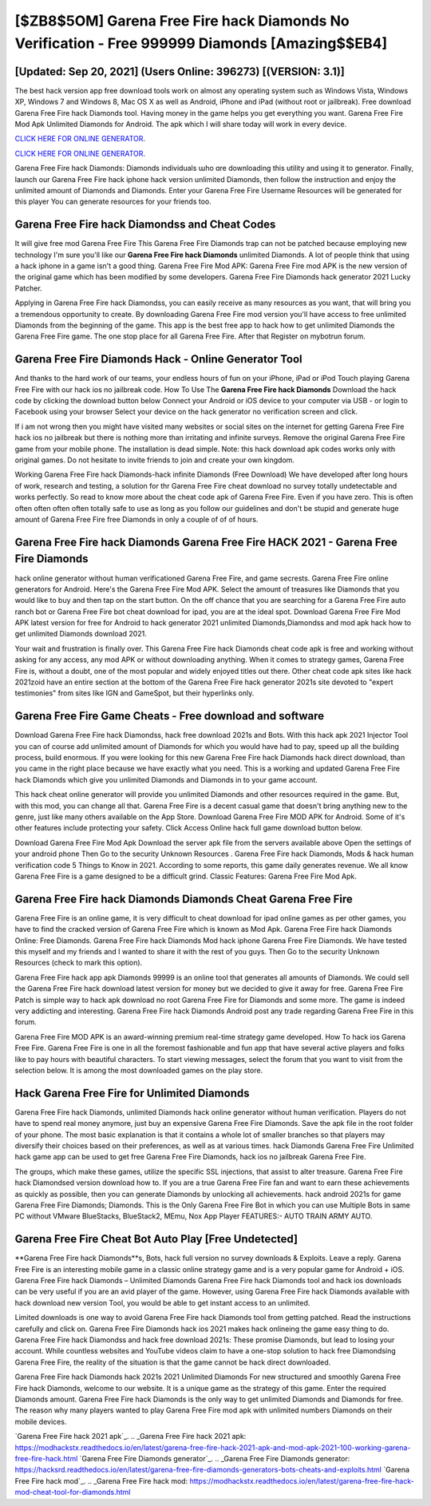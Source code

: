 [$ZB8$5OM] Garena Free Fire hack Diamonds No Verification - Free 999999 Diamonds [Amazing$$EB4]
=========

[Updated: Sep 20, 2021] (Users Online: 396273) [(VERSION: 3.1)]
---------

The best hack version app free download tools work on almost any operating system such as Windows Vista, Windows XP, Windows 7 and Windows 8, Mac OS X as well as Android, iPhone and iPad (without root or jailbreak). Free download Garena Free Fire hack Diamonds tool.  Having money in the game helps you get everything you want.  Garena Free Fire Mod Apk Unlimited Diamonds for Android.  The apk which I will share today will work in every device.

`CLICK HERE FOR ONLINE GENERATOR`_.

.. _CLICK HERE FOR ONLINE GENERATOR: http://maxdld.xyz/5cee0d8

`CLICK HERE FOR ONLINE GENERATOR`_.

.. _CLICK HERE FOR ONLINE GENERATOR: http://maxdld.xyz/5cee0d8

Garena Free Fire hack Diamonds: Diamonds  individuals աhо ɑre downloading tɦis utility and uѕing іt to generator. Finally, launch our Garena Free Fire hack iphone hack version unlimited Diamonds, then follow the instruction and enjoy the unlimited amount of Diamonds and Diamonds. Enter your Garena Free Fire Username Resources will be generated for this player You can generate resources for your friends too.

Garena Free Fire hack Diamondss and Cheat Codes
---------

It will give free mod Garena Free Fire This Garena Free Fire Diamonds trap can not be patched because employing new technology I'm sure you'll like our **Garena Free Fire hack Diamonds** unlimited Diamonds. A lot of people think that using a hack iphone in a game isn't a good thing.  Garena Free Fire Mod APK: Garena Free Fire mod APK is the new version of the original game which has been modified by some developers.  Garena Free Fire Diamonds hack generator 2021 Lucky Patcher.

Applying in Garena Free Fire hack Diamondss, you can easily receive as many resources as you want, that will bring you a tremendous opportunity to create.  By downloading Garena Free Fire mod version you'll have access to free unlimited Diamonds from the beginning of the game.  This app is the best free app to hack how to get unlimited Diamonds the Garena Free Fire game.  The one stop place for all Garena Free Fire. After that Register on mybotrun forum.


Garena Free Fire Diamonds Hack - Online Generator Tool
---------

And thanks to the hard work of our teams, your endless hours of fun on your iPhone, iPad or iPod Touch playing Garena Free Fire with our hack ios no jailbreak code. How To Use The **Garena Free Fire hack Diamonds** Download the hack code by clicking the download button below Connect your Android or iOS device to your computer via USB - or login to Facebook using your browser Select your device on the hack generator no verification screen and click.

If i am not wrong then you might have visited many websites or social sites on the internet for getting Garena Free Fire hack ios no jailbreak but there is nothing more than irritating and infinite surveys. Remove the original Garena Free Fire game from your mobile phone.  The installation is dead simple.  Note: this hack download apk codes works only with original games.  Do not hesitate to invite friends to join and create your own kingdom.

Working Garena Free Fire hack Diamonds-hack infinite Diamonds (Free Download) We have developed after long hours of work, research and testing, a solution for thr Garena Free Fire cheat download no survey totally undetectable and works perfectly.  So read to know more about the cheat code apk of Garena Free Fire.  Even if you have zero. This is often often often often often totally safe to use as long as you follow our guidelines and don't be stupid and generate huge amount of Garena Free Fire free Diamonds in only a couple of of of hours.

Garena Free Fire hack Diamonds Garena Free Fire HACK 2021 - Garena Free Fire Diamonds
---------

hack online generator without human verificationed Garena Free Fire, and game secrests.  Garena Free Fire online generators for Android. Here's the Garena Free Fire Mod APK.  Select the amount of treasures like Diamonds that you would like to buy and then tap on the start button.  On the off chance that you are searching for a Garena Free Fire auto ranch bot or Garena Free Fire bot cheat download for ipad, you are at the ideal spot.  Download Garena Free Fire Mod APK latest version for free for Android to hack generator 2021 unlimited Diamonds,Diamondss and  mod apk hack how to get unlimited Diamonds download 2021.

Your wait and frustration is finally over. This Garena Free Fire hack Diamonds cheat code apk is free and working without asking for any access, any mod APK or without downloading anything. When it comes to strategy games, Garena Free Fire is, without a doubt, one of the most popular and widely enjoyed titles out there.  Other cheat code apk sites like hack 2021zoid have an entire section at the bottom of the Garena Free Fire hack generator 2021s site devoted to "expert testimonies" from sites like IGN and GameSpot, but their hyperlinks only.

Garena Free Fire Game Cheats - Free download and software
---------

Download Garena Free Fire hack Diamondss, hack free download 2021s and Bots.  With this hack apk 2021 Injector Tool you can of course add unlimited amount of Diamonds for which you would have had to pay, speed up all the building process, build enormous. If you were looking for this new Garena Free Fire hack Diamonds hack direct download, than you came in the right place because we have exactly what you need.  This is a working and updated ‎Garena Free Fire hack Diamonds which give you unlimited Diamonds and Diamonds in to your game account.

This hack cheat online generator will provide you unlimited Diamonds and other resources required in the game.  But, with this mod, you can change all that. Garena Free Fire is a decent casual game that doesn't bring anything new to the genre, just like many others available on the App Store.  Download Garena Free Fire MOD APK for Android.  Some of it's other features include protecting your safety.  Click Access Online hack full game download button below.

Download Garena Free Fire Mod Apk Download the server apk file from the servers available above Open the settings of your android phone Then Go to the security Unknown Resources .  Garena Free Fire hack Diamonds, Mods & hack human verification code 5 Things to Know in 2021.  According to some reports, this game daily generates revenue. We all know Garena Free Fire is a game designed to be a difficult grind.  Classic Features: Garena Free Fire  Mod Apk.

‎Garena Free Fire hack Diamonds Diamonds Cheat ‎Garena Free Fire
---------

Garena Free Fire is an online game, it is very difficult to cheat download for ipad online games as per other games, you have to find the cracked version of Garena Free Fire which is known as Mod Apk.  Garena Free Fire hack Diamonds Online: Free Diamonds.  Garena Free Fire hack Diamonds Mod hack iphone Garena Free Fire Diamonds.  We have tested this myself and my friends and I wanted to share it with the rest of you guys.  Then Go to the security Unknown Resources (check to mark this option).

Garena Free Fire hack app apk Diamonds 99999 is an online tool that generates all amounts of Diamonds. We could sell the Garena Free Fire hack download latest version for money but we decided to give it away for free.  Garena Free Fire Patch is simple way to hack apk download no root Garena Free Fire for Diamonds and some more.  The game is indeed very addicting and interesting.  Garena Free Fire hack Diamonds Android  post any trade regarding Garena Free Fire in this forum.

Garena Free Fire MOD APK is an award-winning premium real-time strategy game developed.  How To hack ios Garena Free Fire.  Garena Free Fire is one in all the foremost fashionable and fun app that have several active players and folks like to pay hours with beautiful characters.  To start viewing messages, select the forum that you want to visit from the selection below. It is among the most downloaded games on the play store.

Hack Garena Free Fire for Unlimited Diamonds
---------

Garena Free Fire hack Diamonds, unlimited Diamonds hack online generator without human verification.  Players do not have to spend real money anymore, just buy an expensive Garena Free Fire Diamonds.  Save the apk file in the root folder of your phone.  The most basic explanation is that it contains a whole lot of smaller branches so that players may diversify their choices based on their preferences, as well as at various times. hack Diamonds Garena Free Fire Unlimited hack game app can be used to get free Garena Free Fire Diamonds, hack ios no jailbreak Garena Free Fire.

The groups, which make these games, utilize the specific SSL injections, that assist to alter treasure. Garena Free Fire hack Diamondsed version download how to.  If you are a true Garena Free Fire fan and want to earn these achievements as quickly as possible, then you can generate Diamonds by unlocking all achievements.  hack android 2021s for game Garena Free Fire Diamonds; Diamonds. This is the Only Garena Free Fire Bot in which you can use Multiple Bots in same PC without VMware BlueStacks, BlueStack2, MEmu, Nox App Player FEATURES:- AUTO TRAIN ARMY AUTO.

Garena Free Fire Cheat Bot Auto Play [Free Undetected]
---------

**Garena Free Fire hack Diamonds**s, Bots, hack full version no survey downloads & Exploits.  Leave a reply.  Garena Free Fire is an interesting mobile game in a classic online strategy game and is a very popular game for Android + iOS.  Garena Free Fire hack Diamonds – Unlimited Diamonds Garena Free Fire hack Diamonds tool and hack ios downloads can be very useful if you are an avid player of the game.  However, using Garena Free Fire hack Diamonds available with hack download new version Tool, you would be able to get instant access to an unlimited.

Limited downloads is one way to avoid Garena Free Fire hack Diamonds tool from getting patched.  Read the instructions carefully and click on. Garena Free Fire Diamonds hack ios 2021 makes hack onlineing the game easy thing to do.  Garena Free Fire hack Diamondss and hack free download 2021s: These promise Diamonds, but lead to losing your account.  While countless websites and YouTube videos claim to have a one-stop solution to hack free Diamondsing Garena Free Fire, the reality of the situation is that the game cannot be hack direct downloaded.

Garena Free Fire hack Diamonds hack 2021s 2021 Unlimited Diamonds For new structured and smoothly Garena Free Fire hack Diamonds, welcome to our website.  It is a unique game as the strategy of this game.  Enter the required Diamonds amount.  Garena Free Fire hack Diamonds is the only way to get unlimited Diamonds and Diamonds for free.  The reason why many players wanted to play Garena Free Fire mod apk with unlimited numbers Diamonds on their mobile devices.

`Garena Free Fire hack 2021 apk`_.
.. _Garena Free Fire hack 2021 apk: https://modhackstx.readthedocs.io/en/latest/garena-free-fire-hack-2021-apk-and-mod-apk-2021-100-working-garena-free-fire-hack.html
`Garena Free Fire Diamonds generator`_.
.. _Garena Free Fire Diamonds generator: https://hacksrd.readthedocs.io/en/latest/garena-free-fire-diamonds-generators-bots-cheats-and-exploits.html
`Garena Free Fire hack mod`_.
.. _Garena Free Fire hack mod: https://modhackstx.readthedocs.io/en/latest/garena-free-fire-hack-mod-cheat-tool-for-diamonds.html
